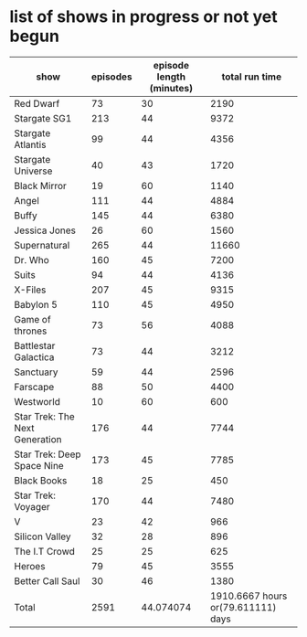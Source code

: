 * list of shows in progress or not yet begun
| show                           | episodes | episode length (minutes) |                     total run time |
|--------------------------------+----------+--------------------------+------------------------------------|
| Red Dwarf                      |       73 |                       30 |                               2190 |
| Stargate SG1                   |      213 |                       44 |                               9372 |
| Stargate Atlantis              |       99 |                       44 |                               4356 |
| Stargate Universe              |       40 |                       43 |                               1720 |
| Black Mirror                   |       19 |                       60 |                               1140 |
| Angel                          |      111 |                       44 |                               4884 |
| Buffy                          |      145 |                       44 |                               6380 |
| Jessica Jones                  |       26 |                       60 |                               1560 |
| Supernatural                   |      265 |                       44 |                              11660 |
| Dr. Who                        |      160 |                       45 |                               7200 |
| Suits                          |       94 |                       44 |                               4136 |
| X-Files                        |      207 |                       45 |                               9315 |
| Babylon 5                      |      110 |                       45 |                               4950 |
| Game of thrones                |       73 |                       56 |                               4088 |
| Battlestar Galactica           |       73 |                       44 |                               3212 |
| Sanctuary                      |       59 |                       44 |                               2596 |
| Farscape                       |       88 |                       50 |                               4400 |
| Westworld                      |       10 |                       60 |                                600 |
| Star Trek: The Next Generation |      176 |                       44 |                               7744 |
| Star Trek: Deep Space Nine     |      173 |                       45 |                               7785 |
| Black Books                    |       18 |                       25 |                                450 |
| Star Trek: Voyager             |      170 |                       44 |                               7480 |
| V                              |       23 |                       42 |                                966 |
| Silicon Valley                 |       32 |                       28 |                                896 |
| The I.T Crowd                  |       25 |                       25 |                                625 |
| Heroes                         |       79 |                       45 |                               3555 |
| Better Call Saul               |       30 |                       46 |                               1380 |
|--------------------------------+----------+--------------------------+------------------------------------|
| Total                          |     2591 |                44.074074 | 1910.6667 hours or(79.611111) days |
#+TBLFM: $4=$2*$3::@>$2=vsum(@2$2..@-1$2)::@>$3=vmean(@2$3..@-1$3)::@>$4=(vsum(@2$4..@-1$4)/60) hours or (vsum(@2$4..@-1$4)/(60*24)) days
